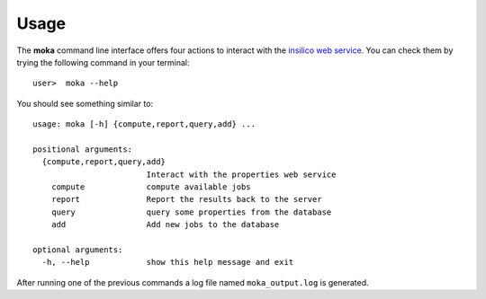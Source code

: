 Usage
#####
The **moka** command line interface offers four actions to interact
with the `insilico web service <https://github.com/nlesc-nano/insilico-server>`_.
You can check them by trying the following command in your terminal:
::

   user>  moka --help

You should see something similar to:
::
   
    usage: moka [-h] {compute,report,query,add} ...

    positional arguments:
      {compute,report,query,add}
                            Interact with the properties web service
        compute             compute available jobs
        report              Report the results back to the server
        query               query some properties from the database
        add                 Add new jobs to the database

    optional arguments:
      -h, --help            show this help message and exit


After running one of the previous commands a log file named ``moka_output.log``
is generated.

